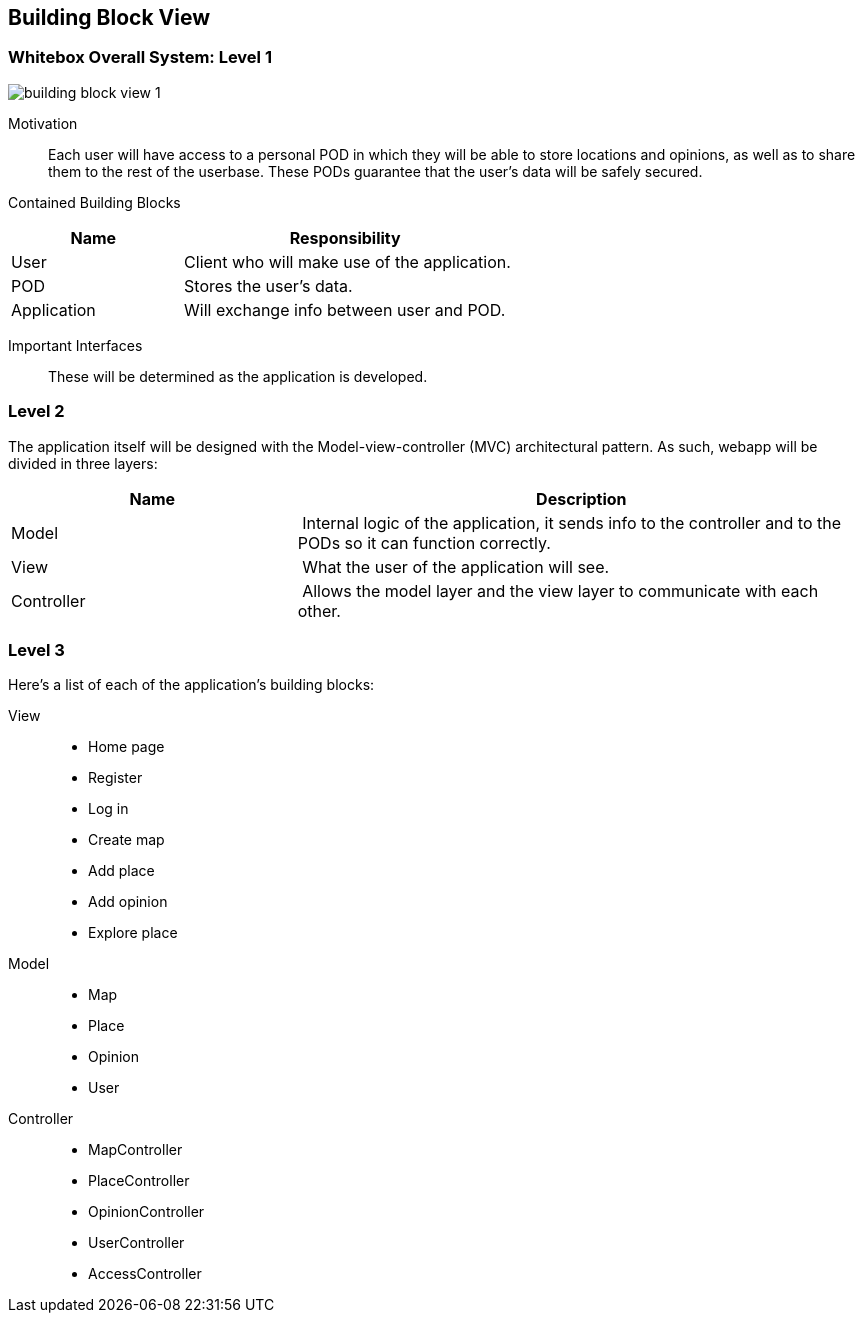 [[section-building-block-view]]

== Building Block View

=== Whitebox Overall System: Level 1

:imagesdir: images/
image::building_block_view_1.png[]

Motivation::

Each user will have access to a personal POD in which they will be able to store locations and opinions, as well as to
share them to the rest of the userbase. These PODs guarantee that the user's data will be safely secured.

Contained Building Blocks::

[cols="1,2" options="header"]
|===
| **Name** | **Responsibility**
| User | Client who will make use of the application.
| POD | Stores the user's data.
| Application | Will exchange info between user and POD.
|===

Important Interfaces::

These will be determined as the application is developed.

=== Level 2

The application itself will be designed with the Model-view-controller (MVC) architectural pattern. As such, webapp will
be divided in three layers:

[cols="1,2" options="header"]
|===
| **Name** | **Description**
| Model | Internal logic of the application, it sends info to the controller and to the PODs so it can function correctly.
| View | What the user of the application will see.
| Controller | Allows the model layer and the view layer to communicate with each other.
|===

=== Level 3

Here's a list of each of the application's building blocks:

View::

 * Home page
 * Register
 * Log in
 * Create map
 * Add place
 * Add opinion
 * Explore place

Model::

 * Map
 * Place
 * Opinion
 * User

Controller::

 * MapController
 * PlaceController
 * OpinionController
 * UserController
 * AccessController